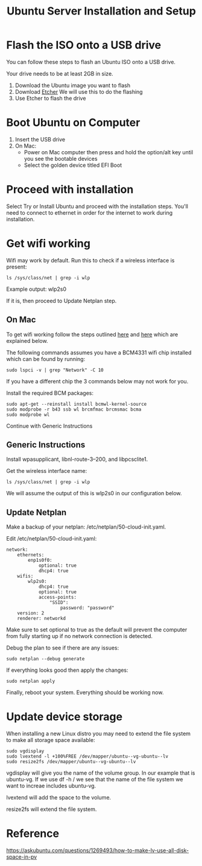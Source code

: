:PROPERTIES:
:ID:       3D0D6DB4-F478-4E8B-9F44-3D35C027F7CF
:END:
#+title: Ubuntu Server Installation and Setup

* Flash the ISO onto a USB drive
You can follow these steps to flash an Ubuntu ISO onto a USB drive.

Your drive needs to be at least 2GB in size.

1. Download the Ubuntu image you want to flash
2. Download [[https://etcher.balena.io/#download-etcher][Etcher]]
   We will use this to do the flashing
3. Use Etcher to flash the drive

* Boot Ubuntu on Computer
1. Insert the USB drive
2. On Mac:
   - Power on Mac computer then press and hold the option/alt key until
    you see the bootable devices
   - Select the golden device titled EFI Boot

* Proceed with installation
Select Try or Install Ubuntu and proceed with the installation
steps. You'll need to connect to ethernet in order for the internet to
work during installation.

* Get wifi working
Wifi may work by default. Run this to check if a wireless interface is
present:

#+begin_src shell
  ls /sys/class/net | grep -i wlp
#+end_src

Example output: wlp2s0

If it is, then proceed to Update Netplan step.

** On Mac
To get wifi working follow the steps outlined [[https://askubuntu.com/a/1175754][here]] and [[https://yping88.medium.com/how-to-enable-wi-fi-on-ubuntu-server-20-04-without-a-wired-ethernet-connection-42e0b71ca198][here]] which are
explained below.

The following commands assumes you have a BCM4331 wifi chip installed
which can be found by running:

#+begin_src shell
  sudo lspci -v | grep "Network" -C 10
#+end_src

If you have a different chip the 3 commands below may not work for
you.

Install the required BCM packages:

#+begin_src shell
  sudo apt-get --reinstall install bcmwl-kernel-source
  sudo modprobe -r b43 ssb wl brcmfmac brcmsmac bcma
  sudo modprobe wl
#+end_src

Continue with Generic Instructions

** Generic Instructions 
Install wpasupplicant, libnl-route-3–200, and libpcsclite1.

Get the wireless interface name:

#+begin_src shell
  ls /sys/class/net | grep -i wlp
#+end_src

We will assume the output of this is wlp2s0 in our configuration
below.

** Update Netplan
Make a backup of your netplan: /etc/netplan/50-cloud-init.yaml.

Edit /etc/netplan/50-cloud-init.yaml:

#+begin_example
  network:
      ethernets:
          enp1s0f0:
              optional: true
              dhcp4: true
      wifis:
          wlp2s0:
              dhcp4: true
              optional: true
              access-points:
                  "SSID":
                      password: "password"
      version: 2
      renderer: networkd
#+end_example

Make sure to set optional to true as the default will prevent the
computer from fully starting up if no network connection is detected.

Debug the plan to see if there are any issues:

#+begin_src shell
  sudo netplan --debug generate
#+end_src

If everything looks good then apply the changes:

#+begin_src shell
  sudo netplan apply
#+end_src

Finally, reboot your system. Everything should be working now.

* Update device storage
When installing a new Linux distro you may need to extend the file
system to make all storage space available:

#+begin_src shell
  sudo vgdisplay
  sudo lvextend -l +100%FREE /dev/mapper/ubuntu--vg-ubuntu--lv
  sudo resize2fs /dev/mapper/ubuntu--vg-ubuntu--lv
#+end_src

vgdisplay will give you the name of the volume group. In our example
that is ubuntu-vg. If we use df -h / we see that the name of the file
system we want to increae includes ubuntu-vg.

lvextend will add the space to the volume.

resize2fs will extend the file system.

* Reference
https://askubuntu.com/questions/1269493/how-to-make-lv-use-all-disk-space-in-pv
